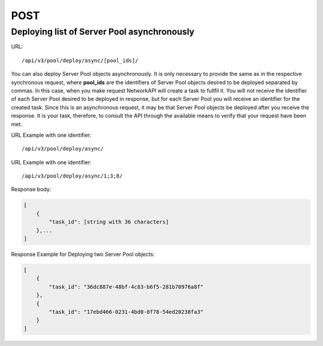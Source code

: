 POST
####

Deploying list of Server Pool asynchronously
********************************************

URL::

    /api/v3/pool/deploy/async/[pool_ids]/

You can also deploy Server Pool objects asynchronously. It is only necessary to provide the same as in the respective synchronous request, where **pool_ids** are the identifiers of Server Pool objects desired to be deployed separated by commas. In this case, when you make request NetworkAPI will create a task to fullfil it. You will not receive the identifier of each Server Pool desired to be deployed in response, but for each Server Pool you will receive an identifier for the created task. Since this is an asynchronous request, it may be that Server Pool objects be deployed after you receive the response. It is your task, therefore, to consult the API through the available means to verify that your request have been met.

URL Example with one identifier::

    /api/v3/pool/deploy/async/

URL Example with one identifier::

    /api/v3/pool/deploy/async/1;3;8/

Response body:

.. code-block:: json

    [
        {
            "task_id": [string with 36 characters]
        },...
    ]

Response Example for Deploying two Server Pool objects:

.. code-block:: json

    [
        {
            "task_id": "36dc887e-48bf-4c83-b6f5-281b70976a8f"
        },
        {
            "task_id": "17ebd466-0231-4bd0-8f78-54ed20238fa3"
        }
    ]
